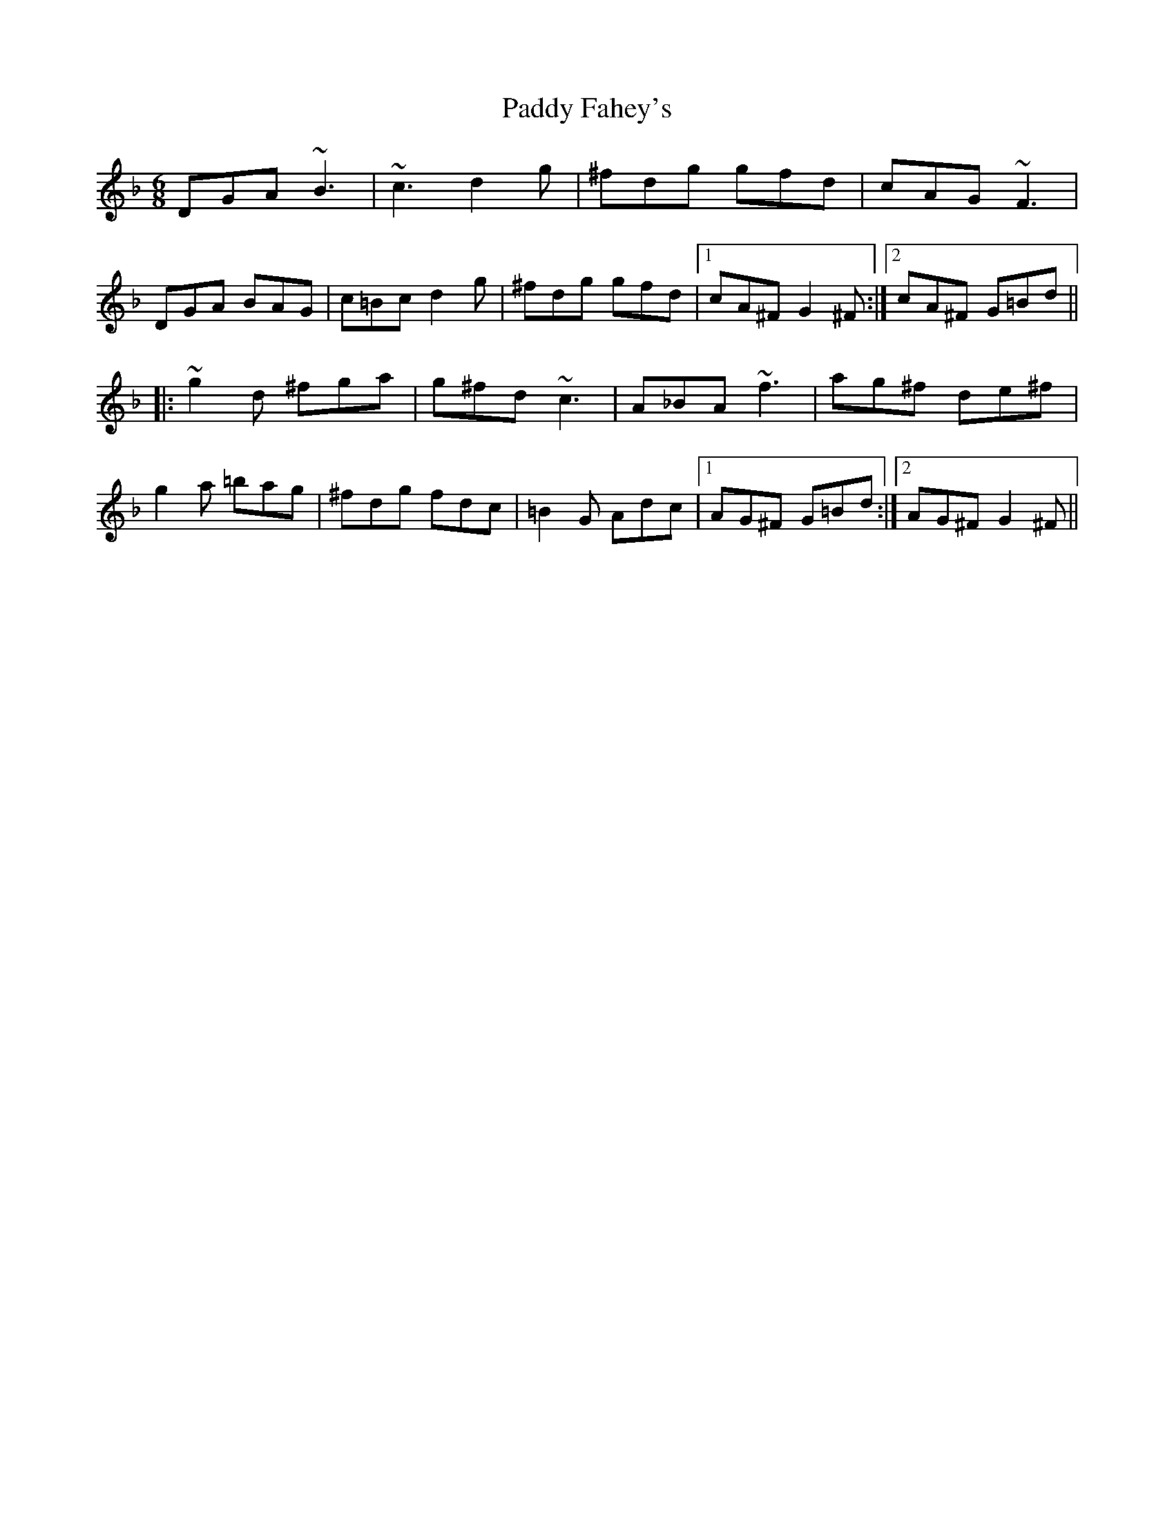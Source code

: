 X: 31119
T: Paddy Fahey's
R: jig
M: 6/8
K: Gdorian
DGA ~B3|~c3 d2 g|^fdg gfd|cAG ~F3|
DGA BAG|c=Bc d2 g|^fdg gfd|1 cA^F G2 ^F:|2 cA^F G=Bd||
|:~g2 d ^fga|g^fd ~c3|A_BA ~f3|ag^f de^f|
g2 a =bag|^fdg fdc|=B2 G Adc|1 AG^F G=Bd:|2 AG^F G2 ^F||


